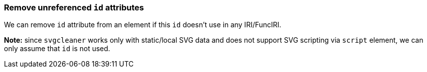 === Remove unreferenced `id` attributes

We can remove `id` attribute from an element if this `id` doesn't use in any IRI/FuncIRI.

*Note:* since `svgcleaner` works only with static/local SVG data and does not support
SVG scripting via `script` element, we can only assume that `id` is not used.

////
<svg id="svg1">
  <circle id="circle1" fill="green"
          cx="50" cy="50" r="50"/>
  <circle id="circle2" fill="#023373"
          cx="100" cy="50" r="50"/>
  <use id="use1" x="100" xlink:href="#circle1"/>
</svg>
SPLIT
<svg>
  <circle id="circle1" fill="green"
          cx="50" cy="50" r="50"/>
  <circle fill="#023373"
          cx="100" cy="50" r="50"/>
  <use x="100" xlink:href="#circle1"/>
</svg>
////
